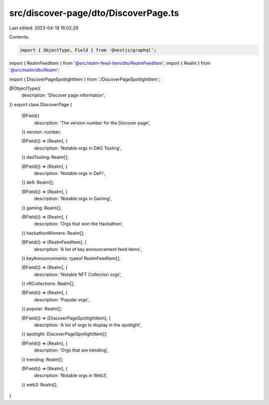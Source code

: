src/discover-page/dto/DiscoverPage.ts
=====================================

Last edited: 2023-04-18 16:02:26

Contents:

.. code-block:: ts

    import { ObjectType, Field } from '@nestjs/graphql';

import { RealmFeedItem } from '@src/realm-feed-item/dto/RealmFeedItem';
import { Realm } from '@src/realm/dto/Realm';

import { DiscoverPageSpotlightItem } from './DiscoverPageSpotlightItem';

@ObjectType({
  description: 'Discover page information',
})
export class DiscoverPage {
  @Field({
    description: 'The version number for the Discover page',
  })
  version: number;

  @Field(() => [Realm], {
    description: 'Notable orgs in DAO Tooling',
  })
  daoTooling: Realm[];

  @Field(() => [Realm], {
    description: 'Notable orgs in DeFi',
  })
  defi: Realm[];

  @Field(() => [Realm], {
    description: 'Notable orgs in Gaming',
  })
  gaming: Realm[];

  @Field(() => [Realm], {
    description: 'Orgs that won the Hackathon',
  })
  hackathonWinners: Realm[];

  @Field(() => [RealmFeedItem], {
    description: 'A list of key announcement feed items',
  })
  keyAnnouncements: typeof RealmFeedItem[];

  @Field(() => [Realm], {
    description: 'Notable NFT Collection orgs',
  })
  nftCollections: Realm[];

  @Field(() => [Realm], {
    description: 'Popular orgs',
  })
  popular: Realm[];

  @Field(() => [DiscoverPageSpotlightItem], {
    description: 'A list of orgs to display in the spotlight',
  })
  spotlight: DiscoverPageSpotlightItem[];

  @Field(() => [Realm], {
    description: 'Orgs that are trending',
  })
  trending: Realm[];

  @Field(() => [Realm], {
    description: 'Notable orgs in Web3',
  })
  web3: Realm[];
}


